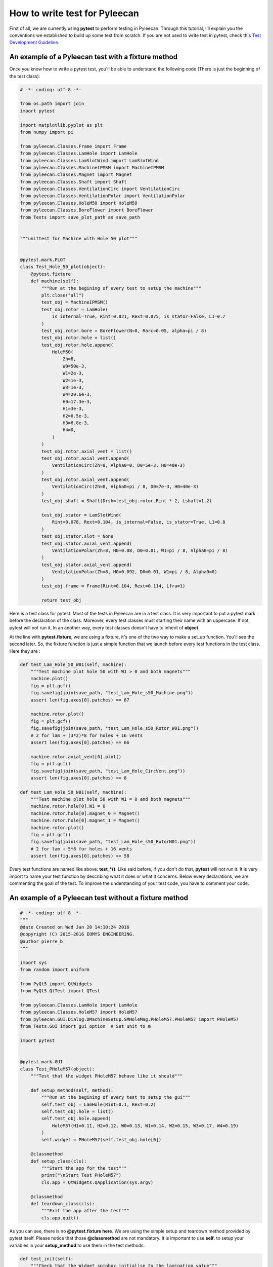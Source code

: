 ##################
How to write test for Pyleecan
##################

First of all, we are currently using **pytest** to perform testing in Pyleecan. 
Through this tutorial, I’ll explain you the conventions we established to build up some test from scratch. 
If you are not used to write test in pytest, check this `Test Development Guideline <https://github.com/Eomys/pyleecan-doc/blob/master/test.contribution.rst>`__.

An example of a Pyleecan test with a fixture method
```````````````

Once you know how to write a pytest test, you'll be able to understand the following code (There is just the beginning of the test class):


.. code-block:: python


        # -*- coding: utf-8 -*-

        from os.path import join
        import pytest

        import matplotlib.pyplot as plt
        from numpy import pi

        from pyleecan.Classes.Frame import Frame
        from pyleecan.Classes.LamHole import LamHole
        from pyleecan.Classes.LamSlotWind import LamSlotWind
        from pyleecan.Classes.MachineIPMSM import MachineIPMSM
        from pyleecan.Classes.Magnet import Magnet
        from pyleecan.Classes.Shaft import Shaft
        from pyleecan.Classes.VentilationCirc import VentilationCirc
        from pyleecan.Classes.VentilationPolar import VentilationPolar
        from pyleecan.Classes.HoleM50 import HoleM50
        from pyleecan.Classes.BoreFlower import BoreFlower
        from Tests import save_plot_path as save_path


        """unittest for Machine with Hole 50 plot"""


        @pytest.mark.PLOT
        class Test_Hole_50_plot(object):
            @pytest.fixture
            def machine(self):
                """Run at the begining of every test to setup the machine"""
                plt.close("all")
                test_obj = MachineIPMSM()
                test_obj.rotor = LamHole(
                    is_internal=True, Rint=0.021, Rext=0.075, is_stator=False, L1=0.7
                )
                test_obj.rotor.bore = BoreFlower(N=8, Rarc=0.05, alpha=pi / 8)
                test_obj.rotor.hole = list()
                test_obj.rotor.hole.append(
                    HoleM50(
                        Zh=8,
                        W0=50e-3,
                        W1=2e-3,
                        W2=1e-3,
                        W3=1e-3,
                        W4=20.6e-3,
                        H0=17.3e-3,
                        H1=3e-3,
                        H2=0.5e-3,
                        H3=6.8e-3,
                        H4=0,
                    )
                )
                test_obj.rotor.axial_vent = list()
                test_obj.rotor.axial_vent.append(
                    VentilationCirc(Zh=8, Alpha0=0, D0=5e-3, H0=40e-3)
                )
                test_obj.rotor.axial_vent.append(
                    VentilationCirc(Zh=8, Alpha0=pi / 8, D0=7e-3, H0=40e-3)
                )
                test_obj.shaft = Shaft(Drsh=test_obj.rotor.Rint * 2, Lshaft=1.2)

                test_obj.stator = LamSlotWind(
                    Rint=0.078, Rext=0.104, is_internal=False, is_stator=True, L1=0.8
                )
                test_obj.stator.slot = None
                test_obj.stator.axial_vent.append(
                    VentilationPolar(Zh=8, H0=0.08, D0=0.01, W1=pi / 8, Alpha0=pi / 8)
                )
                test_obj.stator.axial_vent.append(
                    VentilationPolar(Zh=8, H0=0.092, D0=0.01, W1=pi / 8, Alpha0=0)
                )
                test_obj.frame = Frame(Rint=0.104, Rext=0.114, Lfra=1)

                return test_obj

Here is a test class for pytest. Most of the tests in Pyleecan are in a test class. 
It is very important to put a pytest mark before the declaration of the class.
Moreover, every test classes must starting their name with an uppercase. If not, pytest will not run it. 
In an another way, every test classes doesn't have to inherit of **object**.

At the line with **pytest.fixture**, we are using a fixture, it's one of the two way to make a set_up function. You'll see the second later.
So, the fixture function is just a simple function that we launch before every test functions in the test class. Here they are :

.. code-block:: python

            def test_Lam_Hole_50_W01(self, machine):
                """Test machine plot hole 50 with W1 > 0 and both magnets"""
                machine.plot()
                fig = plt.gcf()
                fig.savefig(join(save_path, "test_Lam_Hole_s50_Machine.png"))
                assert len(fig.axes[0].patches) == 87

                machine.rotor.plot()
                fig = plt.gcf()
                fig.savefig(join(save_path, "test_Lam_Hole_s50_Rotor_W01.png"))
                # 2 for lam + (3*2)*8 for holes + 16 vents
                assert len(fig.axes[0].patches) == 66

                machine.rotor.axial_vent[0].plot()
                fig = plt.gcf()
                fig.savefig(join(save_path, "test_Lam_Hole_CircVent.png"))
                assert len(fig.axes[0].patches) == 8

            def test_Lam_Hole_50_N01(self, machine):
                """Test machine plot hole 50 with W1 = 0 and both magnets"""
                machine.rotor.hole[0].W1 = 0
                machine.rotor.hole[0].magnet_0 = Magnet()
                machine.rotor.hole[0].magnet_1 = Magnet()
                machine.rotor.plot()
                fig = plt.gcf()
                fig.savefig(join(save_path, "test_Lam_Hole_s50_RotorN01.png"))
                # 2 for lam + 5*8 for holes + 16 vents
                assert len(fig.axes[0].patches) == 58

Every test functions are named like above: **test_*()**. Like said before, if you don't do that, **pytest** will not run it. 
It is very import to name your test function by describing what it does or what it concerns. Below every declarations, we are commenting the goal of the test.
To improve the understanding of your test code, you have to comment your code.

An example of a Pyleecan test without a fixture method
```````````````

.. code-block:: python

            # -*- coding: utf-8 -*-
            """
            @date Created on Wed Jan 20 14:10:24 2016
            @copyright (C) 2015-2016 EOMYS ENGINEERING.
            @author pierre_b
            """

            import sys
            from random import uniform

            from PyQt5 import QtWidgets
            from PyQt5.QtTest import QTest

            from pyleecan.Classes.LamHole import LamHole
            from pyleecan.Classes.HoleM57 import HoleM57
            from pyleecan.GUI.Dialog.DMachineSetup.SMHoleMag.PHoleM57.PHoleM57 import PHoleM57
            from Tests.GUI import gui_option  # Set unit to m

            import pytest


            @pytest.mark.GUI
            class Test_PHoleM57(object):
                """Test that the widget PHoleM57 behave like it should"""

                def setup_method(self, method):
                    """Run at the begining of every test to setup the gui"""
                    self.test_obj = LamHole(Rint=0.1, Rext=0.2)
                    self.test_obj.hole = list()
                    self.test_obj.hole.append(
                        HoleM57(H1=0.11, H2=0.12, W0=0.13, W1=0.14, W2=0.15, W3=0.17, W4=0.19)
                    )
                    self.widget = PHoleM57(self.test_obj.hole[0])

                @classmethod
                def setup_class(cls):
                    """Start the app for the test"""
                    print("\nStart Test PHoleM57")
                    cls.app = QtWidgets.QApplication(sys.argv)

                @classmethod
                def teardown_class(cls):
                    """Exit the app after the test"""
                    cls.app.quit()
                  
                  
As you can see, there is no **@pytest.fixture here**. We are using the simple setup and teardown method provided by pytest itself. Please notice that those **@classmethod** are not mandatory.
It is important to use **self.** to setup your variables in your **setup_method** to use them in the test methods.

.. code-block:: python

            def test_init(self):
                """Check that the Widget spinbox initialise to the lamination value"""

                assert self.widget.lf_H1.value() == 0.11
                assert self.widget.lf_H2.value() == 0.12
                assert self.widget.lf_W0.value() == 0.13
                assert self.widget.lf_W1.value() == 0.14
                assert self.widget.lf_W2.value() == 0.15
                assert self.widget.lf_W3.value() == 0.17
                assert self.widget.lf_W4.value() == 0.19

                self.test_obj.hole[0] = HoleM57(
                    H1=0.21, H2=0.22, W0=0.23, W1=0.24, W2=0.25, W3=0.27, W4=0.29
                )
                self.widget = PHoleM57(self.test_obj.hole[0])
                assert self.widget.lf_H1.value() == 0.21
                assert self.widget.lf_H2.value() == 0.22
                assert self.widget.lf_W0.value() == 0.23
                assert self.widget.lf_W1.value() == 0.24
                assert self.widget.lf_W2.value() == 0.25
                assert self.widget.lf_W3.value() == 0.27
                assert self.widget.lf_W4.value() == 0.29

            def test_set_W0(self):
                """Check that the Widget allow to update W0"""
                # Clear the field before writing the new value
                self.widget.lf_W0.clear()
                QTest.keyClicks(self.widget.lf_W0, "0.31")
                self.widget.lf_W0.editingFinished.emit()  # To trigger the slot

                assert self.widget.hole.W0 == 0.31
                assert self.test_obj.hole[0].W0 == 0.31

            def test_set_W1(self):
                """Check that the Widget allow to update W1"""
                self.widget.lf_W1.clear()
                QTest.keyClicks(self.widget.lf_W1, "0.32")
                self.widget.lf_W1.editingFinished.emit()  # To trigger the slot

                assert self.widget.hole.W1 == 0.32
                assert self.test_obj.hole[0].W1 == 0.32
                
Here, each computer variable are accessed with the **self.** syntax. It's because we are using a setup function and not a fixture function.
In the same way of the first method, you have to comment your code.


Multiple mark in a test file
```````````````

You may ask: "How can we put multiple mark to specific tests in a test class ?". You can't. If you put marks for a class, they will be priority on those which are for a simple test. If you want to keep a class, you can just put marks on every test functions. **Caution :** Doing that can slow the test execution.


Where to create a test file
```````````````

In the **Tests** directory, you can find some various subdirectories. 
If you're writing a test which it concerns the GUI, you'll have to put your test in the subdirectory **GUI**.
In a same way, if you're writing a test which it concerns a Plot, you'll have to put your test in the subdirectory **Plot**.


Black: The code formatter
```````````````

::

                 pip install black
                 python -m black {source_file_or_directory}
        
You can install the package Black by using the line code above. Black allow you to enhance your code by formatting it.
Feel free to check the documentation : `Black <https://black.readthedocs.io/en/stable/>`__.
